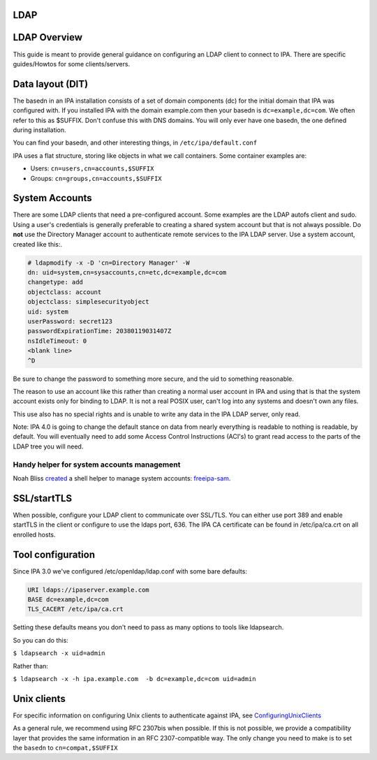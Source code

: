 LDAP
====



LDAP Overview
=============

This guide is meant to provide general guidance on configuring an LDAP
client to connect to IPA. There are specific guides/Howtos for some
clients/servers.



Data layout (DIT)
=================

The basedn in an IPA installation consists of a set of domain components
(dc) for the initial domain that IPA was configured with. If you
installed IPA with the domain example.com then your basedn is
``dc=example,dc=com``. We often refer to this as $SUFFIX. Don't confuse
this with DNS domains. You will only ever have one basedn, the one
defined during installation.

You can find your basedn, and other interesting things, in
``/etc/ipa/default.conf``

IPA uses a flat structure, storing like objects in what we call
containers. Some container examples are:

-  Users: ``cn=users,cn=accounts,$SUFFIX``
-  Groups: ``cn=groups,cn=accounts,$SUFFIX``



System Accounts
===============

There are some LDAP clients that need a pre-configured account. Some
examples are the LDAP autofs client and sudo. Using a user's credentials
is generally preferable to creating a shared system account but that is
not always possible. Do **not** use the Directory Manager account to
authenticate remote services to the IPA LDAP server. Use a system
account, created like this:.

.. code-block:: text

   # ldapmodify -x -D 'cn=Directory Manager' -W
   dn: uid=system,cn=sysaccounts,cn=etc,dc=example,dc=com
   changetype: add
   objectclass: account
   objectclass: simplesecurityobject
   uid: system
   userPassword: secret123
   passwordExpirationTime: 20380119031407Z
   nsIdleTimeout: 0
   <blank line>
   ^D

Be sure to change the password to something more secure, and the uid to
something reasonable.

The reason to use an account like this rather than creating a normal
user account in IPA and using that is that the system account exists
only for binding to LDAP. It is not a real POSIX user, can't log into
any systems and doesn't own any files.

This use also has no special rights and is unable to write any data in
the IPA LDAP server, only read.

Note: IPA 4.0 is going to change the default stance on data from nearly
everything is readable to nothing is readable, by default. You will
eventually need to add some Access Control Instructions (ACI's) to grant
read access to the parts of the LDAP tree you will need.



Handy helper for system accounts management
-------------------------------------------

Noah Bliss
`created <https://lists.fedorahosted.org/archives/list/freeipa-devel@lists.fedorahosted.org/message/AI4WSAMPKF4OSV6DFMKKTDEK4P7Y33SF/>`__
a shell helper to manage system accounts:
`freeipa-sam <https://github.com/noahbliss/freeipa-sam>`__.

SSL/startTLS
============

When possible, configure your LDAP client to communicate over SSL/TLS.
You can either use port 389 and enable startTLS in the client or
configure to use the ldaps port, 636. The IPA CA certificate can be
found in /etc/ipa/ca.crt on all enrolled hosts.



Tool configuration
==================

Since IPA 3.0 we've configured /etc/openldap/ldap.conf with some bare
defaults:

.. code-block:: text

   URI ldaps://ipaserver.example.com
   BASE dc=example,dc=com
   TLS_CACERT /etc/ipa/ca.crt

Setting these defaults means you don't need to pass as many options to
tools like ldapsearch.

So you can do this:

``$ ldapsearch -x uid=admin``

Rather than:

``$ ldapsearch -x -h ipa.example.com  -b dc=example,dc=com uid=admin``



Unix clients
============

For specific information on configuring Unix clients to authenticate
against IPA, see `ConfiguringUnixClients <ConfiguringUnixClients>`__

As a general rule, we recommend using RFC 2307bis when possible. If this
is not possible, we provide a compatibility layer that provides the same
information in an RFC 2307-compatible way. The only change you need to
make is to set the ``basedn`` to ``cn=compat,$SUFFIX``